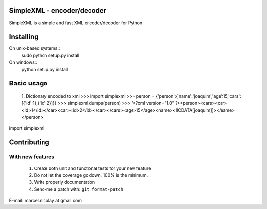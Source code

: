 SimpleXML - encoder/decoder
======================

SimpleXML is a simple and fast XML encoder/decoder for Python

Installing
==========

On unix-based systems::
   sudo python setup.py install

On windows::
   python setup.py install

Basic usage
==========

	1. Dictionary encoded to xml
	>>> import simplexml
	>>> person = {'person':{'name':'joaquim','age':15,'cars':[{'id':1},{'id':2}]}}
	>>> simplexml.dumps(person)
	>>> '<?xml version="1.0" ?><person><cars><car><id>1</id></car><car><id>2</id></car></cars><age>15</age><name><![CDATA[joaquim]]></name></person>'

import simplexml

Contributing
============

With new features
^^^^^^^^^^^^^^^^^

 1. Create both unit and functional tests for your new feature
 2. Do not let the coverage go down, 100% is the minimum.
 3. Write properly documentation
 4. Send-me a patch with: ``git format-patch``

E-mail: marcel.nicolay at gmail com
